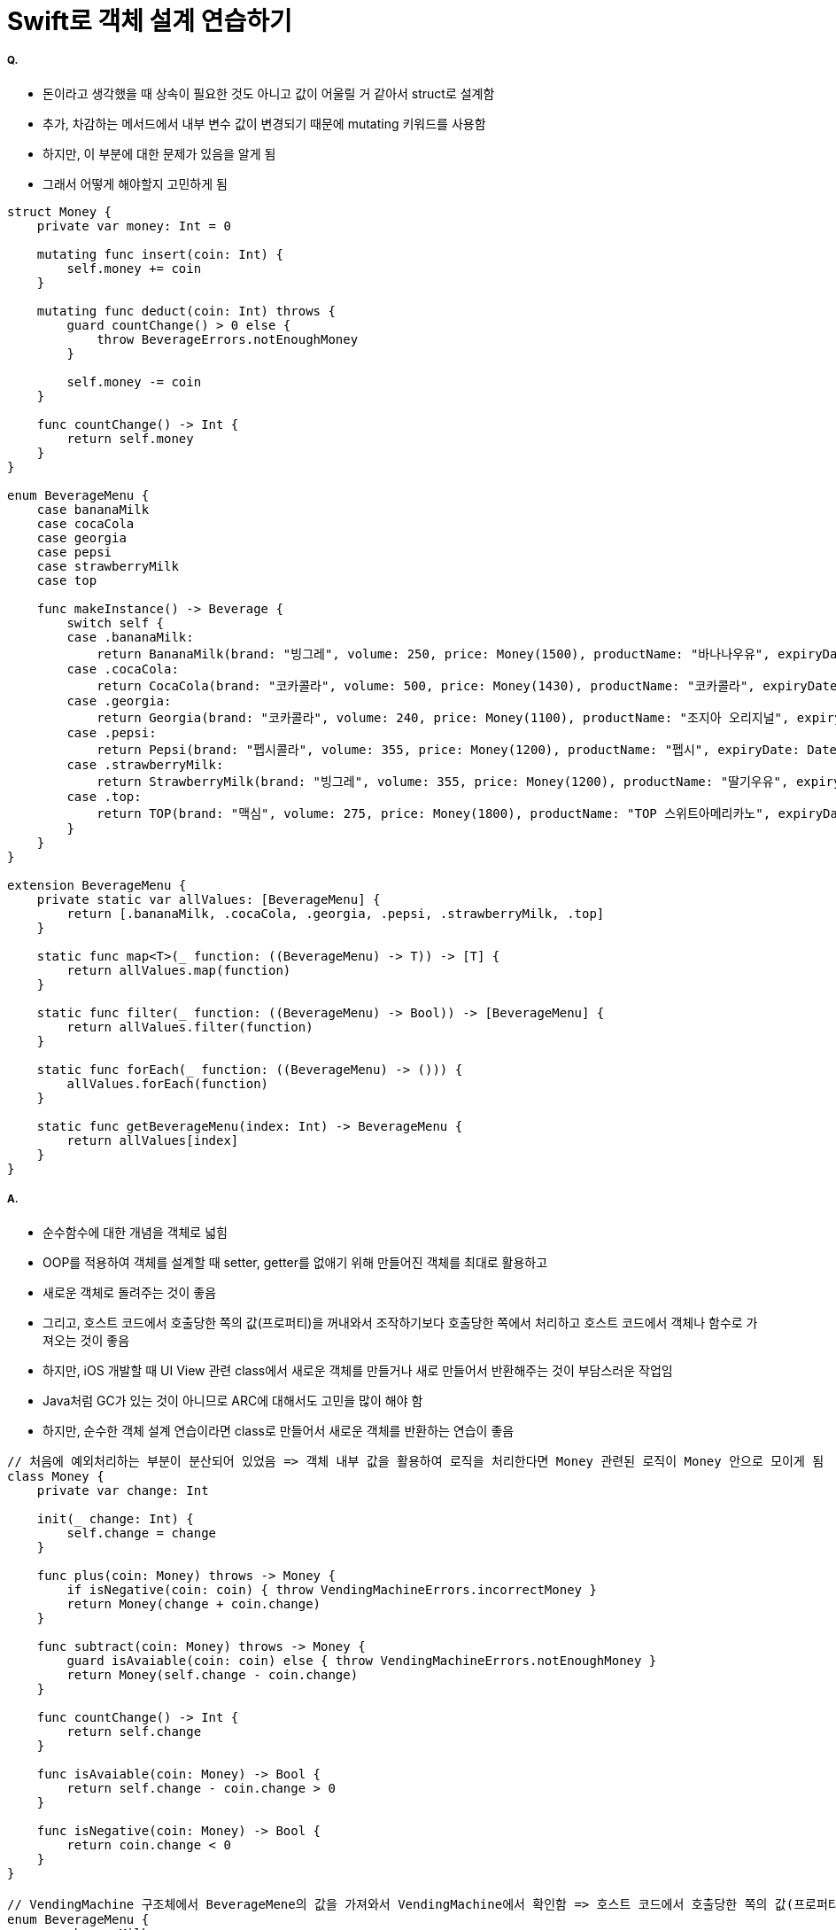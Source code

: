 = Swift로 객체 설계 연습하기

===== Q.
* 돈이라고 생각했을 때 상속이 필요한 것도 아니고 값이 어울릴 거 같아서 struct로 설계함
* 추가, 차감하는 메서드에서 내부 변수 값이 변경되기 때문에 mutating 키워드를 사용함
* 하지만, 이 부분에 대한 문제가 있음을 알게 됨 
* 그래서 어떻게 해야할지 고민하게 됨

[source, swift]
----
struct Money {
    private var money: Int = 0
    
    mutating func insert(coin: Int) {
        self.money += coin
    }
    
    mutating func deduct(coin: Int) throws {
        guard countChange() > 0 else {
            throw BeverageErrors.notEnoughMoney
        }
        
        self.money -= coin
    }
    
    func countChange() -> Int {
        return self.money
    }
}

enum BeverageMenu {
    case bananaMilk
    case cocaCola
    case georgia
    case pepsi
    case strawberryMilk
    case top
    
    func makeInstance() -> Beverage {
        switch self {
        case .bananaMilk:
            return BananaMilk(brand: "빙그레", volume: 250, price: Money(1500), productName: "바나나우유", expiryDate: DateUtility.addDays(7), calorie: 300)
        case .cocaCola:
            return CocaCola(brand: "코카콜라", volume: 500, price: Money(1430), productName: "코카콜라", expiryDate: DateUtility.addDays(5), calorie: 250)
        case .georgia:
            return Georgia(brand: "코카콜라", volume: 240, price: Money(1100), productName: "조지아 오리지널", expiryDate: DateUtility.addDays(1), calorie: 94, isHot: false)
        case .pepsi:
            return Pepsi(brand: "펩시콜라", volume: 355, price: Money(1200), productName: "펩시", expiryDate: DateUtility.subtractDays(7), calorie: 275)
        case .strawberryMilk:
            return StrawberryMilk(brand: "빙그레", volume: 355, price: Money(1200), productName: "딸기우유", expiryDate: DateUtility.addDays(3), calorie: 275)
        case .top:
            return TOP(brand: "맥심", volume: 275, price: Money(1800), productName: "TOP 스위트아메리카노", expiryDate: DateUtility.subtractDays(1), calorie: 48, isHot: true)
        }
    }
}

extension BeverageMenu {
    private static var allValues: [BeverageMenu] {
        return [.bananaMilk, .cocaCola, .georgia, .pepsi, .strawberryMilk, .top]
    }
    
    static func map<T>(_ function: ((BeverageMenu) -> T)) -> [T] {
        return allValues.map(function)
    }
    
    static func filter(_ function: ((BeverageMenu) -> Bool)) -> [BeverageMenu] {
        return allValues.filter(function)
    }
    
    static func forEach(_ function: ((BeverageMenu) -> ())) {
        allValues.forEach(function)
    }
    
    static func getBeverageMenu(index: Int) -> BeverageMenu {
        return allValues[index]
    }
}

----

===== A.
* 순수함수에 대한 개념을 객체로 넓힘
* OOP를 적용하여 객체를 설계할 때 setter, getter를 없애기 위해 만들어진 객체를 최대로 활용하고 
* 새로운 객체로 돌려주는 것이 좋음
* 그리고, 호스트 코드에서 호출당한 쪽의 값(프로퍼티)을 꺼내와서 조작하기보다 호출당한 쪽에서 처리하고 호스트 코드에서 객체나 함수로 가져오는 것이 좋음
* 하지만, iOS 개발할 때 UI View 관련 class에서 새로운 객체를 만들거나 새로 만들어서 반환해주는 것이 부담스러운 작업임
* Java처럼 GC가 있는 것이 아니므로 ARC에 대해서도 고민을 많이 해야 함
* 하지만, 순수한 객체 설계 연습이라면 class로 만들어서 새로운 객체를 반환하는 연습이 좋음

[source, swift]
----
// 처음에 예외처리하는 부분이 분산되어 있었음 => 객체 내부 값을 활용하여 로직을 처리한다면 Money 관련된 로직이 Money 안으로 모이게 됨
class Money {
    private var change: Int
    
    init(_ change: Int) {
        self.change = change
    }
    
    func plus(coin: Money) throws -> Money {
        if isNegative(coin: coin) { throw VendingMachineErrors.incorrectMoney }
        return Money(change + coin.change)
    }
    
    func subtract(coin: Money) throws -> Money {
        guard isAvaiable(coin: coin) else { throw VendingMachineErrors.notEnoughMoney }
        return Money(self.change - coin.change)
    }
    
    func countChange() -> Int {
        return self.change
    }
    
    func isAvaiable(coin: Money) -> Bool {
        return self.change - coin.change > 0
    }
    
    func isNegative(coin: Money) -> Bool {
        return coin.change < 0
    }
}

// VendingMachine 구조체에서 BeverageMene의 값을 가져와서 VendingMachine에서 확인함 => 호스트 코드에서 호출당한 쪽의 값(프로퍼티)을 꺼내와서 조작하기보다 호출당한 쪽에서 처리하고 호스트 코드에서 객체나 함수로 가져오는 것이 좋음
enum BeverageMenu {
    case bananaMilk
    case cocaCola
    case georgia
    case pepsi
    case strawberryMilk
    case top
    
    func makeInstance() -> Beverage {
        switch self {
        case .bananaMilk:
            return BananaMilk(brand: "빙그레", volume: 250, price: Money(1500), productName: "바나나우유", expiryDate: DateUtility.addDays(7), calorie: 300)
        case .cocaCola:
            return CocaCola(brand: "코카콜라", volume: 500, price: Money(1430), productName: "코카콜라", expiryDate: DateUtility.addDays(5), calorie: 250)
        case .georgia:
            return Georgia(brand: "코카콜라", volume: 240, price: Money(1100), productName: "조지아 오리지널", expiryDate: DateUtility.addDays(1), calorie: 94, isHot: false)
        case .pepsi:
            return Pepsi(brand: "펩시콜라", volume: 355, price: Money(1200), productName: "펩시", expiryDate: DateUtility.subtractDays(7), calorie: 275)
        case .strawberryMilk:
            return StrawberryMilk(brand: "빙그레", volume: 355, price: Money(1200), productName: "딸기우유", expiryDate: DateUtility.addDays(3), calorie: 275)
        case .top:
            return TOP(brand: "맥심", volume: 275, price: Money(1800), productName: "TOP 스위트아메리카노", expiryDate: DateUtility.subtractDays(1), calorie: 48, isHot: true)
        }
    }
    
    static func filterExpireDateOnToday() -> [BeverageMenu] {
        return self.filter({ beverageMene -> Bool in
            return beverageMene.makeInstance().isExpired(with: DateUtility.today())
        })
    }
    
    static func filterHottedBeverages() -> [BeverageMenu] {
        return self.filter({ beverageMene -> Bool in
            guard let coffee = beverageMene.makeInstance() as? Coffee else {
                return false
            }
            
            return coffee.isHot
        })
    }
    
    static func makeQuantity(_ defaultQuantity: Int) {
        self.forEach({ beverageMenu in
            VendingMachine().insertBeverage(beverageMenu: beverageMenu, quantity: defaultQuantity)
        })
    }
    
    static func viewCurrentQuantityInInventory(_ machine: MachineManagerable) -> String {
        var number = 0
        return self.map({
            let beverage = $0.makeInstance()
            number = number + 1
            return String(number) + ") " + beverage.description + " " + String(beverage.price.countChange()) + "원(" +  String(machine.countBeverageQuantity(beverageMenu: $0)) + "개)"
        }).joined(separator: "\n")
    }
}

extension BeverageMenu {
    private static var allValues: [BeverageMenu] {
        return [.bananaMilk, .cocaCola, .georgia, .pepsi, .strawberryMilk, .top]
    }
    
    static func map<T>(_ function: ((BeverageMenu) -> T)) -> [T] {
        return allValues.map(function)
    }
    
    static func filter(_ function: ((BeverageMenu) -> Bool)) -> [BeverageMenu] {
        return allValues.filter(function)
    }
    
    static func forEach(_ function: ((BeverageMenu) -> ())) {
        allValues.forEach(function)
    }
    
    static func getBeverageMenu(index: Int) -> BeverageMenu {
        return allValues[index]
    }
}
----